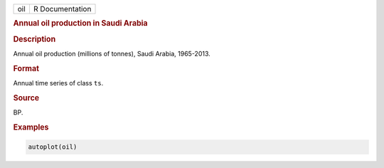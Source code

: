 .. container::

   === ===============
   oil R Documentation
   === ===============

   .. rubric:: Annual oil production in Saudi Arabia
      :name: oil

   .. rubric:: Description
      :name: description

   Annual oil production (millions of tonnes), Saudi Arabia, 1965-2013.

   .. rubric:: Format
      :name: format

   Annual time series of class ``ts``.

   .. rubric:: Source
      :name: source

   BP.

   .. rubric:: Examples
      :name: examples

   .. code:: R

      autoplot(oil)
